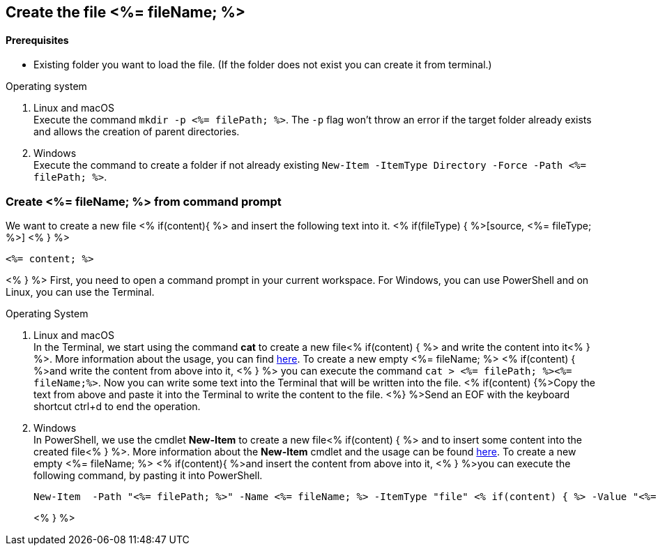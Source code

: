 == Create the file <%= fileName; %>

==== Prerequisites
* Existing folder you want to load the file. (If the folder does not exist you can create it from terminal.)


.Operating system
. Linux and macOS + 
Execute the command `mkdir -p <%= filePath; %>`. The `-p` flag won't throw an error if the target folder already exists and allows the creation of parent directories.
. Windows + 
Execute the command to create a folder if not already existing `New-Item -ItemType Directory -Force -Path <%= filePath; %>`.


=== Create <%= fileName; %> from command prompt
We want to create a new file <% if(content){ %> and insert the following text into it.
<% if(fileType) { %>[source, <%= fileType; %>] <% } %>
----
<%= content; %>
----
<% } %>
First, you need to open a command prompt in your current workspace. For Windows, you can use PowerShell and on Linux, you can use the Terminal.

.Operating System
. Linux and macOS +
In the Terminal, we start using the command *cat* to create a new file<% if(content) { %> and write the content into it<% } %>. 
More information about the usage, you can find https://man7.org/linux/man-pages/man1/cat.1.htm[here].
To create a new empty <%= fileName; %> <% if(content) { %>and write the content from above into it, <% } %> you can execute the command 
`cat > <%= filePath; %><%= fileName;%>`. Now you can write some text into the Terminal that will be written into the file.  
<% if(content) {%>Copy the text from above and paste it into the Terminal to write the content to the file.
<%} %>Send an EOF with the keyboard shortcut ctrl+d to end the operation.

. Windows + 
In PowerShell, we use the cmdlet *New-Item* to create a new file<% if(content) { %> and to insert some content into the created file<% } %>.
More information about the *New-Item* cmdlet and the usage can be found https://docs.microsoft.com/en-us/powershell/module/microsoft.powershell.management/new-item?view=powershell-7.1[here]. 
To create a new empty <%= fileName; %> <% if(content){ %>and insert the content from above into it, <% } %>you can execute the following command, by pasting it into PowerShell.
+ 
----
New-Item  -Path "<%= filePath; %>" -Name <%= fileName; %> -ItemType "file" <% if(content) { %> -Value "<%= commandContent; %>"
----
<% } %> 



